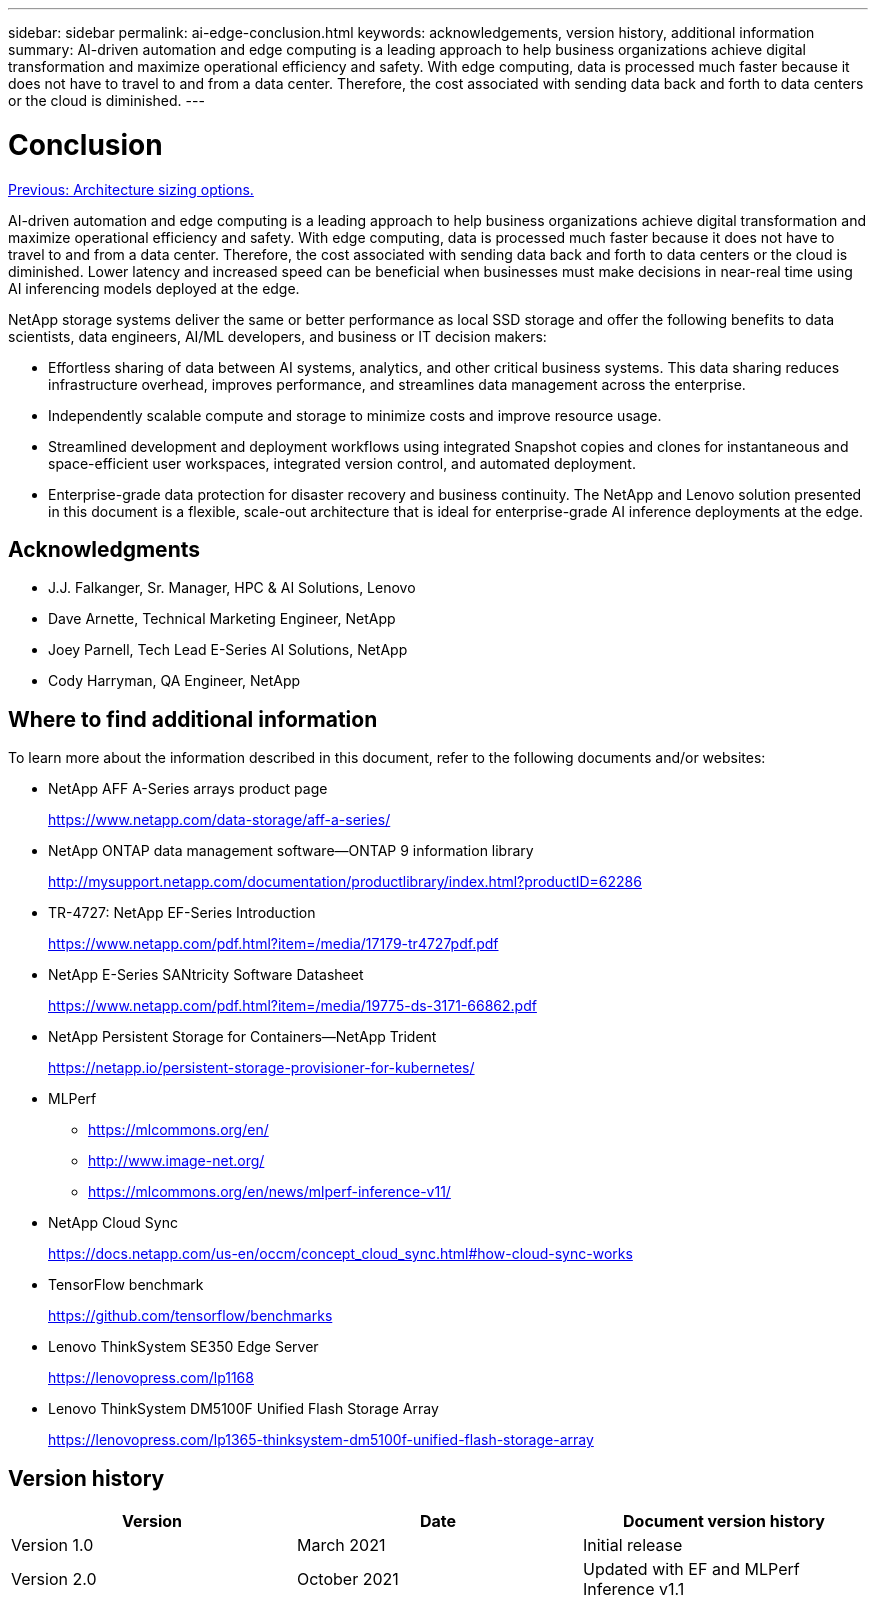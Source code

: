 ---
sidebar: sidebar
permalink: ai-edge-conclusion.html
keywords: acknowledgements, version history, additional information
summary: AI-driven automation and edge computing is a leading approach to help business organizations achieve digital transformation and maximize operational efficiency and safety. With edge computing, data is processed much faster because it does not have to travel to and from a data center. Therefore, the cost associated with sending data back and forth to data centers or the cloud is diminished.
---

= Conclusion
:hardbreaks:
:nofooter:
:icons: font
:linkattrs:
:imagesdir: ./../media/

//
// This file was created with NDAC Version 2.0 (August 17, 2020)
//
// 2021-10-18 12:10:22.542896
//

link:ai-edge-architecture-sizing-options.html[Previous: Architecture sizing options.]

AI-driven automation and edge computing is a leading approach to help business organizations achieve digital transformation and maximize operational efficiency and safety. With edge computing, data is processed much faster because it does not have to travel to and from a data center. Therefore, the cost associated with sending data back and forth to data centers or the cloud is diminished. Lower latency and increased speed can be beneficial when businesses must make decisions in near-real time using AI inferencing models deployed at the edge.

NetApp storage systems deliver the same or better performance as local SSD storage and offer the following benefits to data scientists, data engineers, AI/ML developers, and business or IT decision makers:

* Effortless sharing of data between AI systems, analytics, and other critical business systems. This data sharing reduces infrastructure overhead, improves performance, and streamlines data management across the enterprise.
* Independently scalable compute and storage to minimize costs and improve resource usage.
* Streamlined development and deployment workflows using integrated Snapshot copies and clones for instantaneous and space-efficient user workspaces, integrated version control, and automated deployment.
* Enterprise-grade data protection for disaster recovery and business continuity. The NetApp and Lenovo solution presented in this document is a flexible, scale-out architecture that is ideal for enterprise-grade AI inference deployments at the edge.

== Acknowledgments

* J.J. Falkanger, Sr. Manager, HPC & AI Solutions, Lenovo
* Dave Arnette, Technical Marketing Engineer, NetApp
* Joey Parnell, Tech Lead E-Series AI Solutions, NetApp
* Cody Harryman, QA Engineer, NetApp

== Where to find additional information

To learn more about the information described in this document, refer to the following documents and/or websites:

* NetApp AFF A-Series arrays product page
+
https://www.netapp.com/data-storage/aff-a-series/[https://www.netapp.com/data-storage/aff-a-series/^]

* NetApp ONTAP data management software—ONTAP 9 information library
+
http://mysupport.netapp.com/documentation/productlibrary/index.html?productID=62286[http://mysupport.netapp.com/documentation/productlibrary/index.html?productID=62286^]

* TR-4727: NetApp EF-Series Introduction
+
https://www.netapp.com/pdf.html?item=/media/17179-tr4727pdf.pdf[https://www.netapp.com/pdf.html?item=/media/17179-tr4727pdf.pdf^]

* NetApp E-Series SANtricity Software Datasheet
+
https://www.netapp.com/pdf.html?item=/media/19775-ds-3171-66862.pdf[https://www.netapp.com/pdf.html?item=/media/19775-ds-3171-66862.pdf^]

* NetApp Persistent Storage for Containers—NetApp Trident
+
https://netapp.io/persistent-storage-provisioner-for-kubernetes/[https://netapp.io/persistent-storage-provisioner-for-kubernetes/^]

* MLPerf
** https://mlcommons.org/en/[https://mlcommons.org/en/^]
** http://www.image-net.org/[http://www.image-net.org/^]
** https://mlcommons.org/en/news/mlperf-inference-v11/[https://mlcommons.org/en/news/mlperf-inference-v11/^]

* NetApp Cloud Sync
+
https://docs.netapp.com/us-en/occm/concept_cloud_sync.html#how-cloud-sync-works[https://docs.netapp.com/us-en/occm/concept_cloud_sync.html#how-cloud-sync-works^]

* TensorFlow benchmark
+
https://github.com/tensorflow/benchmarks[https://github.com/tensorflow/benchmarks^]

* Lenovo ThinkSystem SE350 Edge Server
+
https://lenovopress.com/lp1168[https://lenovopress.com/lp1168^]

* Lenovo ThinkSystem DM5100F Unified Flash Storage Array
+
https://lenovopress.com/lp1365-thinksystem-dm5100f-unified-flash-storage-array^[https://lenovopress.com/lp1365-thinksystem-dm5100f-unified-flash-storage-array^]

== Version history

|===
|Version |Date |Document version history

|Version 1.0
|March 2021
|Initial release
|Version 2.0
|October 2021
|Updated with EF and MLPerf Inference v1.1
|===
